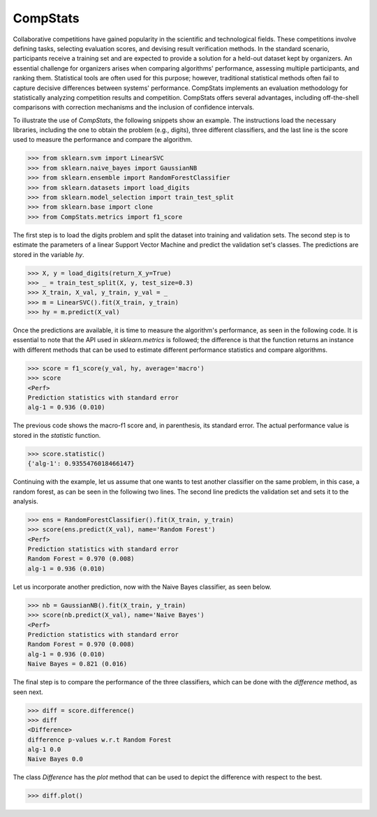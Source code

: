 ====================================
CompStats
====================================
.. image:: https://github.com/INGEOTEC/CompStats/actions/workflows/test.yaml/badge.svg
		:target: https://github.com/INGEOTEC/CompStats/actions/workflows/test.yaml

.. image:: https://coveralls.io/repos/github/INGEOTEC/CompStats/badge.svg?branch=develop
		:target: https://coveralls.io/github/INGEOTEC/CompStats?branch=develop

.. image:: https://badge.fury.io/py/CompStats.svg
		:target: https://badge.fury.io/py/CompStats

.. image:: https://dev.azure.com/conda-forge/feedstock-builds/_apis/build/status/compstats-feedstock?branchName=main
	    :target: https://dev.azure.com/conda-forge/feedstock-builds/_build/latest?definitionId=20297&branchName=main

.. image:: https://img.shields.io/conda/vn/conda-forge/compstats.svg
		:target: https://anaconda.org/conda-forge/compstats

.. image:: https://img.shields.io/conda/pn/conda-forge/compstats.svg
		:target: https://anaconda.org/conda-forge/compstats

.. image:: https://readthedocs.org/projects/compstats/badge/?version=latest
		:target: https://compstats.readthedocs.io/en/latest/?badge=latest

.. image:: https://colab.research.google.com/assets/colab-badge.svg
		:target: https://colab.research.google.com/github/INGEOTEC/CompStats/blob/docs/docs/CompStats.ipynb

Collaborative competitions have gained popularity in the scientific and technological fields. These competitions involve defining tasks, selecting evaluation scores, and devising result verification methods. In the standard scenario, participants receive a training set and are expected to provide a solution for a held-out dataset kept by organizers. An essential challenge for organizers arises when comparing algorithms' performance, assessing multiple participants, and ranking them. Statistical tools are often used for this purpose; however, traditional statistical methods often fail to capture decisive differences between systems' performance. CompStats implements an evaluation methodology for statistically analyzing competition results and competition. CompStats offers several advantages, including off-the-shell comparisons with correction mechanisms and the inclusion of confidence intervals. 

To illustrate the use of `CompStats`, the following snippets show an example. The instructions load the necessary libraries, including the one to obtain the problem (e.g., digits), three different classifiers, and the last line is the score used to measure the performance and compare the algorithm. 

>>> from sklearn.svm import LinearSVC
>>> from sklearn.naive_bayes import GaussianNB
>>> from sklearn.ensemble import RandomForestClassifier
>>> from sklearn.datasets import load_digits
>>> from sklearn.model_selection import train_test_split
>>> from sklearn.base import clone
>>> from CompStats.metrics import f1_score

The first step is to load the digits problem and split the dataset into training and validation sets. The second step is to estimate the parameters of a linear Support Vector Machine and predict the validation set's classes. The predictions are stored in the variable `hy`.

>>> X, y = load_digits(return_X_y=True)
>>> _ = train_test_split(X, y, test_size=0.3)
>>> X_train, X_val, y_train, y_val = _
>>> m = LinearSVC().fit(X_train, y_train)
>>> hy = m.predict(X_val)

Once the predictions are available, it is time to measure the algorithm's performance, as seen in the following code. It is essential to note that the API used in `sklearn.metrics` is followed; the difference is that the function returns an instance with different methods that can be used to estimate different performance statistics and compare algorithms. 

>>> score = f1_score(y_val, hy, average='macro')
>>> score
<Perf>
Prediction statistics with standard error
alg-1 = 0.936 (0.010)

The previous code shows the macro-f1 score and, in parenthesis, its standard error. The actual performance value is stored in the `statistic` function.

>>> score.statistic()
{'alg-1': 0.9355476018466147}

Continuing with the example, let us assume that one wants to test another classifier on the same problem, in this case, a random forest, as can be seen in the following two lines. The second line predicts the validation set and sets it to the analysis. 

>>> ens = RandomForestClassifier().fit(X_train, y_train)
>>> score(ens.predict(X_val), name='Random Forest')
<Perf>
Prediction statistics with standard error
Random Forest = 0.970 (0.008)
alg-1 = 0.936 (0.010)

Let us incorporate another prediction, now with the Naive Bayes classifier, as seen below.

>>> nb = GaussianNB().fit(X_train, y_train)
>>> score(nb.predict(X_val), name='Naive Bayes')
<Perf>
Prediction statistics with standard error
Random Forest = 0.970 (0.008)
alg-1 = 0.936 (0.010)
Naive Bayes = 0.821 (0.016)

The final step is to compare the performance of the three classifiers, which can be done with the `difference` method, as seen next.  

>>> diff = score.difference()
>>> diff
<Difference>
difference p-values w.r.t Random Forest
alg-1 0.0
Naive Bayes 0.0

The class `Difference` has the `plot` method that can be used to depict the difference with respect to the best. 

>>> diff.plot()

.. image:: https://github.com/INGEOTEC/CompStats/raw/docs/docs/source/digits_difference.png
